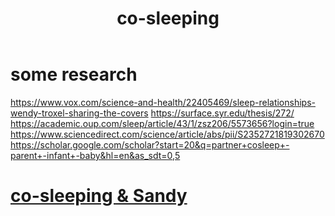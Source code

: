 :PROPERTIES:
:ID:       ccdc6dc7-8166-4243-a8b7-34dc060f128e
:END:
#+title: co-sleeping
* some research
:PROPERTIES:
:ID:       8b06836d-a74f-4b6d-a54d-4098bb9d8349
:END:
  https://www.vox.com/science-and-health/22405469/sleep-relationships-wendy-troxel-sharing-the-covers
  https://surface.syr.edu/thesis/272/
  https://academic.oup.com/sleep/article/43/1/zsz206/5573656?login=true
  https://www.sciencedirect.com/science/article/abs/pii/S2352721819302670
  https://scholar.google.com/scholar?start=20&q=partner+cosleep+-parent+-infant+-baby&hl=en&as_sdt=0,5
* [[https://github.com/JeffreyBenjaminBrown/secret_org_with_github-navigable_links/blob/master/co_sleeping_sandy.org][co-sleeping & Sandy]]
